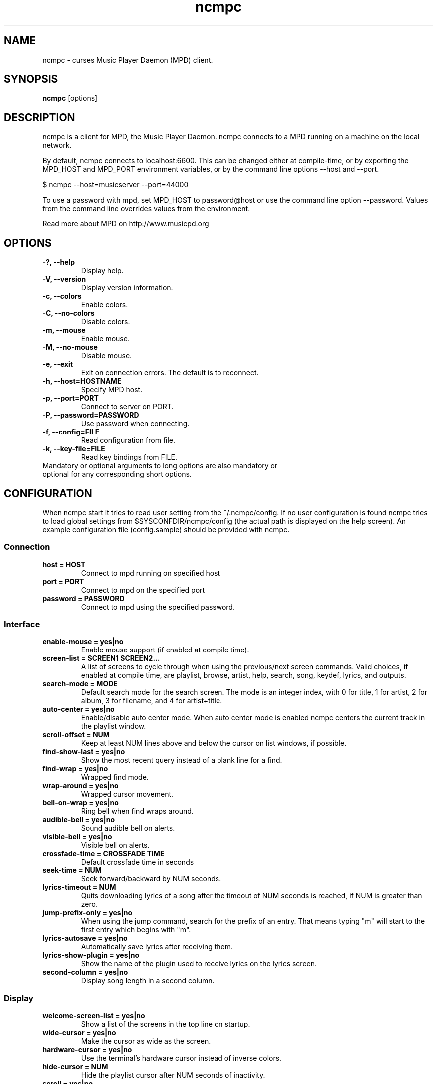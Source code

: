 .TH "ncmpc" "1" "June 2005" "" ""
.SH "NAME"
ncmpc \- curses Music Player Daemon (MPD) client.
.SH "SYNOPSIS"
.B ncmpc
[options]
.SH "DESCRIPTION"
ncmpc is  a client for MPD, the Music Player Daemon. 
ncmpc connects to a MPD running on a machine on the local 
network.

By default, ncmpc connects to localhost:6600. 
This can be changed either at compile\-time, or by exporting the 
MPD_HOST and MPD_PORT environment variables, or by the command line
options \-\-host and \-\-port.

$ ncmpc \-\-host=musicserver \-\-port=44000

To use a password with mpd, set MPD_HOST to password@host 
or use the command line option \-\-password. Values from 
the command line overrides values from the environment.

Read more about MPD on http://www.musicpd.org

.SH "OPTIONS"
.TP 
.B \-?, \-\-help
Display help.
.TP 
.B \-V,  \-\-version
Display version information.
.TP 
.B \-c,  \-\-colors
Enable colors.
.TP 
.B \-C,  \-\-no\-colors
Disable colors.
.TP
.B \-m,  \-\-mouse
Enable mouse.
.TP
.B \-M,  \-\-no\-mouse
Disable mouse.
.TP 
.B \-e,  \-\-exit
Exit on connection errors. The default is to reconnect.
.TP 
.B \-h, \-\-host=HOSTNAME
Specify MPD host.
.TP 
.B \-p, \-\-port=PORT
Connect to server on PORT.
.TP 
.B \-P, \-\-password=PASSWORD
Use password when connecting.
.TP 
.B \-f, \-\-config=FILE
Read configuration from file.
.TP 
.B \-k, \-\-key\-file=FILE
Read key bindings from FILE.
.TP
Mandatory or optional arguments to long options are also mandatory or optional for any corresponding short options.
.SH "CONFIGURATION"
When ncmpc start it tries to read user setting from the ~/.ncmpc/config. If no user configuration is found ncmpc tries to load global settings from $SYSCONFDIR/ncmpc/config (the actual path is displayed on the help screen). An example configuration file (config.sample) should be provided with ncmpc.



.SS Connection
.TP
.B host = HOST
Connect to mpd running on specified host
.TP
.B port = PORT
Connect to mpd on the specified port
.TP
.B password = PASSWORD
Connect to mpd using the specified password.
.SS Interface
.TP
.B enable\-mouse = yes|no
Enable mouse support (if enabled at compile time).
.TP
.B screen\-list = SCREEN1 SCREEN2...
A list of screens to cycle through when using the previous/next screen commands. Valid choices, if enabled at compile time, are playlist, browse, artist, help, search, song, keydef, lyrics, and outputs.
.TP
.B search\-mode = MODE
Default search mode for the search screen. The mode is an integer index, with 0 for title, 1 for artist, 2 for album, 3 for filename, and 4 for artist+title.
.TP 
.B auto\-center = yes|no
Enable/disable auto center mode. When auto center mode is enabled 
ncmpc centers the current track in the playlist window.
.TP
.B scroll-offset = NUM
Keep at least NUM lines above and below the cursor on list windows, if possible.
.TP
.B find\-show\-last = yes|no
Show the most recent query instead of a blank line for a find.
.TP 
.B find\-wrap = yes|no
Wrapped find mode.
.TP 
.B wrap\-around = yes|no
Wrapped cursor movement.
.TP
.B bell\-on\-wrap = yes|no
Ring bell when find wraps around.
.TP 
.B audible\-bell = yes|no
Sound audible bell on alerts.
.TP 
.B visible\-bell = yes|no
Visible bell on alerts.
.TP
.B crossfade\-time = CROSSFADE TIME
Default crossfade time in seconds
.TP
.B seek\-time = NUM
Seek forward/backward by NUM seconds.
.TP 
.B lyrics\-timeout = NUM
Quits downloading lyrics of a song after the timeout of NUM seconds is reached, if NUM is greater than zero.
.TP
.B jump\-prefix\-only = yes|no
When using the jump command, search for the prefix of an entry. That means typing "m" will start to the first entry which begins with "m".
.TP
.B lyrics\-autosave = yes|no
Automatically save lyrics after receiving them.
.TP
.B lyrics\-show\-plugin = yes|no
Show the name of the plugin used to receive lyrics on the lyrics screen.
.TP
.B second-column = yes|no
Display song length in a second column.
.SS Display
.TP
.B welcome\-screen\-list = yes|no
Show a list of the screens in the top line on startup.
.TP 
.B wide\-cursor = yes|no
Make the cursor as wide as the screen.
.TP
.B hardware\-cursor = yes|no
Use the terminal's hardware cursor instead of inverse colors.
.TP 
.B hide\-cursor = NUM
Hide the playlist cursor after NUM seconds of inactivity.
.TP
.B scroll = yes|no
Scroll the title if it is too long for the screen.
.TP
.B scroll\-sep = STRING
The separator to show at the end of the scrolling title.
.TP 
.B list\-format = SONG FORMAT
The format used to display songs in the main window.
.TP 
.B status\-format = SONG FORMAT
The format used to display songs on the status line.
.TP
.B status\-message\-time = TIME
The time, in seconds, for which status messages will be displayed.
.TP
.B display\-time = yes|no
Display the time in the status bar when idle.
.TP 
.B timedisplay-type = elapsed/remaining
Sets whether to display remaining or elapsed time in the status window. Default is elapsed.
.TP 
.B visible\-bitrate = yes|no
Show the bitrate in the status bar when playing a stream.
.B 
.TP 
.B set\-xterm\-title = yes|no
Change the XTerm title (ncmpc will not restore the title).
.TP 
.B xterm\-title\-format = SONG FORMAT
The format used to for the xterm title when ncmpc is playing.
.SS Colors
.TP 
.B enable\-colors = yes|no
Enable/disable colors.
.TP 
.B color background = COLOR
Set the background color. If the background color is assigned to the keyword \fBnone\fR, ncmpc will not change the background color. Standard colors are: black, red, green, yellow, blue, magenta, cyan and white. Terminal specific colors can also be given as integers.
.TP 
.B color title = COLOR[,ATTRIBUTE]...
Set the text color and attributes for the title row.  Text colors are the same as for the background.  Valid attributes are: standout, underline, reverse, blink, dim, and bold.
.TP 
.B color title\-bold = COLOR[,ATTRIBUTE]...
Set the text color for the title row (the bold part).
.TP 
.B color line = COLOR
Set the color of the line on the second row.
.TP 
.B color line\-flags = COLOR[,ATTRIBUTE]...
Set the text color used to indicate mpd flags on the second row.
.TP 
.B color list = COLOR[,ATTRIBUTE]...
Set the text color in the main area of ncmpc.
.TP 
.B color list\-bold = COLOR[,ATTRIBUTE]...
Set the bold text color in the main area of ncmpc.
.TP 
.B color browser-directory = COLOR[,ATTRIBUTE]...
Set the text color used to display directories in the browser window.
.TP 
.B color browser-playlist = COLOR[,ATTRIBUTE]...
Set the text color used to display playlists in the browser window.
.TP 
.B color progressbar = COLOR[,ATTRIBUTE]...
Set the color of the progress indicator.
.TP 
.B color status\-state = COLOR[,ATTRIBUTE]...
Set the text color used to display mpd status in the status window.
.TP 
.B color status\-song = COLOR[,ATTRIBUTE]...
Set the text color used to display song names in the status window.
.TP 
.B color status\-time = COLOR[,ATTRIBUTE]...
Set the text color used to display time the status window. 
.TP 
.B color alert = COLOR[,ATTRIBUTE]...
Text color used to display alerts in the status window.
.TP 
.B colordef COLOR = R, G, B
Redefine any of the base colors. The RGB values must be an integer value between 0 and 1000. 
\fBNote\fR: Only some terminals allow redefinitions of colors! 

.SH "KEYS"
When ncmpc start it tries to read user key bindings from the ~/.ncmpc/keys file. If no user key bindings is found ncmpc tries to load global key bindings from $SYSCONFDIR/ncmpc/keys (the actual path is displayed on the help screen). 

You can view ncmpc's key bindings by pressing '1' (help) when 
ncmpc is running. To edit key bindings use the key editor in ncmpc (press 'K').
.SH "SONG FORMAT"
Format of song display for status and the list window.
The  metadata  delimiters  are: %name%, %artist%, %track%, %time%, %file%, %shortfile%.

The [] operators is used to group output such that if no metadata delimiters are found or matched between '[' and ']', then none of  the  characters between '[' and ']' are output. '&' and '|' are logical operators for AND and OR. '#'  is used to escape characters. 

Some  useful examples for format are: 

   "%file%" 

and 

   "[[%artist% \- ]%title%]|[%file]" 
.SH "BUGS"
Report bugs on http://www.musicpd.org/mantis/
.SH "NOTE"
Since MPD uses UTF\-8, ncmpc needs to convert characters to the 
charset used by the local system. If you get character conversion errors when your running ncmpc you probably need to set up your locale. This is done by setting any of the LC_CTYPE, LANG or LC_ALL environment variables (LC_CTYPE only affects character handling).

.SH "SEE ALSO"
mpc(1), mpd(1), locale(5), locale(7)
